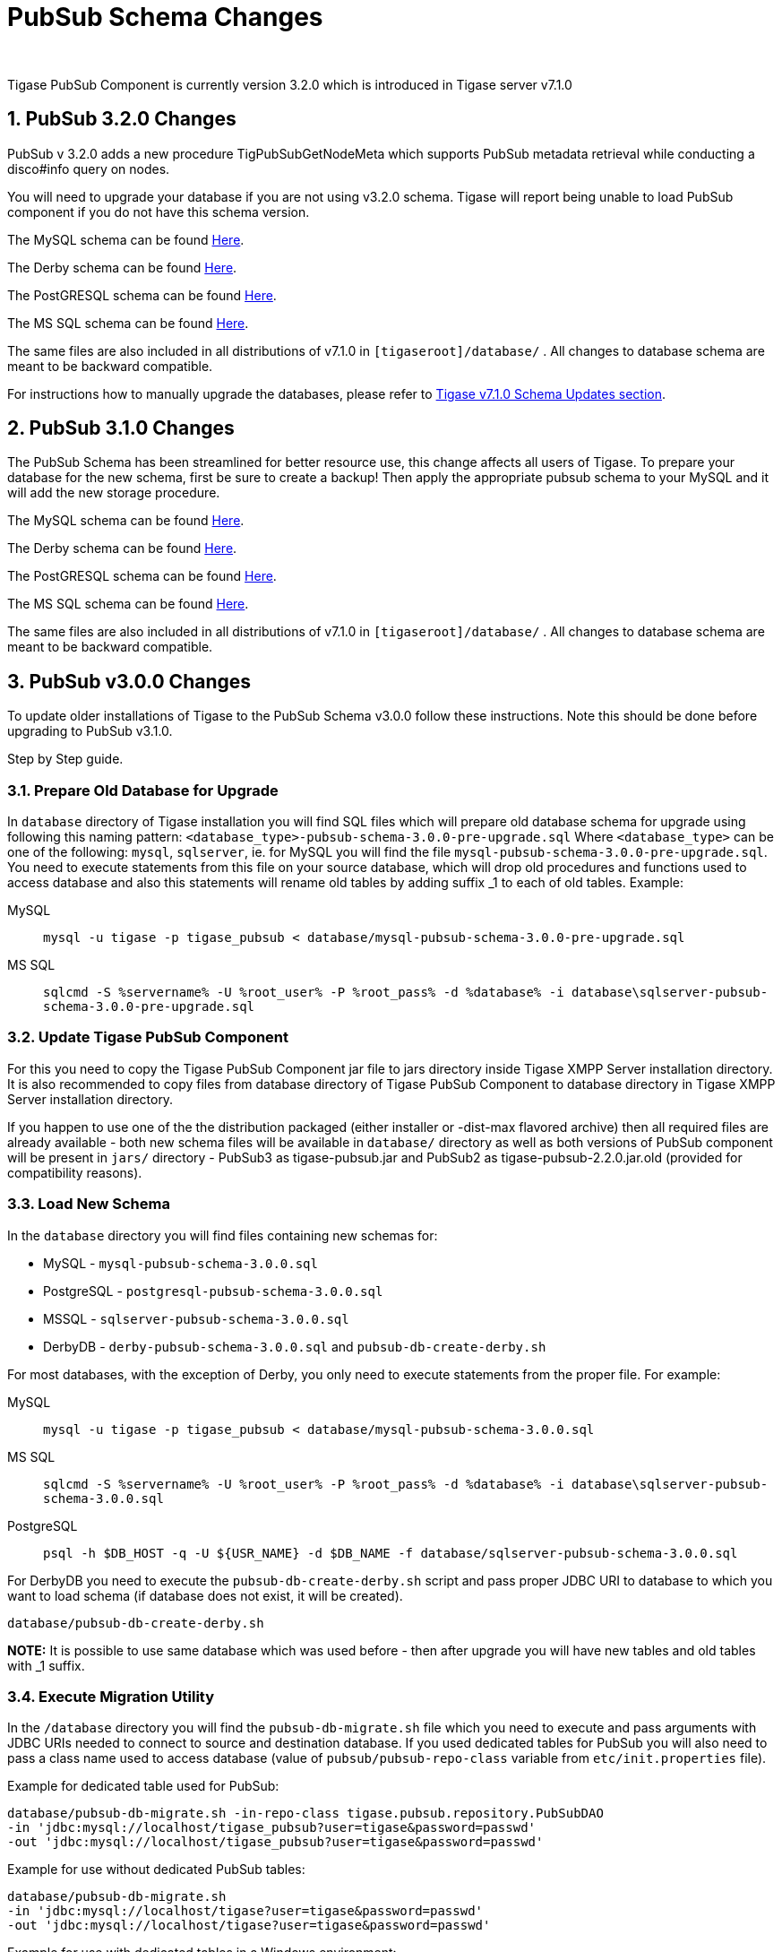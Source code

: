 [[PubsubSchemaChanges]]
PubSub Schema Changes
=====================
:author:
:version: v1.0 September, 2015
:date: 2015-30-09 17:28

:toc:
:numbered:
:website: http://www.tigase.org

Tigase PubSub Component is currently version 3.2.0 which is introduced in Tigase server v7.1.0

[[Pubsub3.2.0Changes]]
PubSub 3.2.0 Changes
--------------------

PubSub v 3.2.0 adds a new procedure TigPubSubGetNodeMeta which supports PubSub metadata retrieval while conducting a disco#info query on nodes.

You will need to upgrade your database if you are not using v3.2.0 schema. Tigase will report being unable to load PubSub component if you do not have this schema version.

The MySQL schema can be found link:https://projects.tigase.org/projects/tigase-pubsub/repository/revisions/master/entry/database/mysql-pubsub-schema-3.2.0.sql[Here].

The Derby schema can be found link:https://projects.tigase.org/projects/tigase-pubsub/repository/changes/database/derby-pubsub-schema-3.2.0.sql[Here].

The PostGRESQL schema can be found link:https://projects.tigase.org/projects/tigase-pubsub/repository/changes/database/postgresql-pubsub-schema-3.2.0.sql[Here].

The MS SQL schema can be found link:https://projects.tigase.org/projects/tigase-pubsub/repository/changes/database/sqlserver-pubsub-schema-3.2.0.sql[Here].

The same files are also included in all distributions of v7.1.0 in +[tigaseroot]/database/+ . All changes to database schema are meant to be backward compatible.

For instructions how to manually upgrade the databases, please refer to xref:tigaseServer71[Tigase v7.1.0 Schema Updates section].

[[Pubsub310change]]
PubSub 3.1.0 Changes
--------------------
The PubSub Schema has been streamlined for better resource use, this change affects all users of Tigase.
To prepare your database for the new schema, first be sure to create a backup!  Then apply the appropriate pubsub schema to your MySQL and it will add the new storage procedure.

The MySQL schema can be found link:https://projects.tigase.org/projects/tigase-pubsub/repository/revisions/master/entry/database/mysql-pubsub-schema-3.1.0.sql[Here].

The Derby schema can be found link:https://projects.tigase.org/projects/tigase-pubsub/repository/changes/database/derby-pubsub-schema-3.1.0.sql[Here].

The PostGRESQL schema can be found link:https://projects.tigase.org/projects/tigase-pubsub/repository/changes/database/postgresql-pubsub-schema-3.1.0.sql[Here].

The MS SQL schema can be found link:https://projects.tigase.org/projects/tigase-pubsub/repository/changes/database/sqlserver-pubsub-schema-3.1.0.sql[Here].

The same files are also included in all distributions of v7.1.0 in +[tigaseroot]/database/+ . All changes to database schema are meant to be backward compatible.

PubSub v3.0.0 Changes
---------------------
To update older installations of Tigase to the PubSub Schema v3.0.0 follow these instructions. Note this should be done before upgrading to PubSub v3.1.0.

Step by Step guide.

Prepare Old Database for Upgrade
~~~~~~~~~~~~~~~~~~~~~~~~~~~~~~~~
In +database+ directory of Tigase installation you will find SQL files which will prepare old database schema for upgrade using following this naming pattern: +<database_type>-pubsub-schema-3.0.0-pre-upgrade.sql+ Where +<database_type>+ can be one of the following: +mysql+, +sqlserver+, ie. for MySQL you will find the file +mysql-pubsub-schema-3.0.0-pre-upgrade.sql+. You need to execute statements from this file on your source database, which will drop old procedures and functions used to access database and also this statements will rename old tables by adding suffix _1 to each of old tables. Example:

MySQL::
  +mysql -u tigase -p tigase_pubsub < database/mysql-pubsub-schema-3.0.0-pre-upgrade.sql+

MS SQL::
  +sqlcmd -S %servername% -U %root_user% -P %root_pass% -d %database% -i database\sqlserver-pubsub-schema-3.0.0-pre-upgrade.sql+

Update Tigase PubSub Component
~~~~~~~~~~~~~~~~~~~~~~~~~~~~~~
For this you need to copy the Tigase PubSub Component jar file to jars directory inside Tigase XMPP Server installation directory. It is also recommended to copy files from database directory of Tigase PubSub Component to database directory in Tigase XMPP Server installation directory.

If you happen to use one of the the distribution packaged (either installer or -dist-max flavored archive) then all required files are already available - both new schema files will be available in +database/+ directory as well as both versions of PubSub component will be present in +jars/+ directory - PubSub3 as tigase-pubsub.jar and PubSub2 as tigase-pubsub-2.2.0.jar.old (provided for compatibility reasons).

Load New Schema
~~~~~~~~~~~~~~~
In the +database+ directory you will find files containing new schemas for:

- MySQL - +mysql-pubsub-schema-3.0.0.sql+
- PostgreSQL - +postgresql-pubsub-schema-3.0.0.sql+
- MSSQL - +sqlserver-pubsub-schema-3.0.0.sql+
- DerbyDB - +derby-pubsub-schema-3.0.0.sql+ and +pubsub-db-create-derby.sh+

For most databases, with the exception of Derby, you only need to execute statements from the proper file.  For example:

MySQL::
  +mysql -u tigase -p tigase_pubsub < database/mysql-pubsub-schema-3.0.0.sql+

MS SQL::
  +sqlcmd -S %servername% -U %root_user% -P %root_pass% -d %database% -i database\sqlserver-pubsub-schema-3.0.0.sql+

PostgreSQL::
  +psql -h $DB_HOST -q -U ${USR_NAME} -d $DB_NAME -f database/sqlserver-pubsub-schema-3.0.0.sql+

For DerbyDB you need to execute the +pubsub-db-create-derby.sh+ script and pass proper JDBC URI to database to which you want to load schema (if database does not exist, it will be created).
-----
database/pubsub-db-create-derby.sh
-----
*NOTE:* It is possible to use same database which was used before - then after upgrade you will have new tables and old tables with _1 suffix.

Execute Migration Utility
~~~~~~~~~~~~~~~~~~~~~~~~~
In the +/database+ directory you will find the +pubsub-db-migrate.sh+ file which you need to execute and pass arguments with JDBC URIs needed to connect to source and destination database. If you used dedicated tables for PubSub you will also need to pass a class name used to access database (value of +pubsub/pubsub-repo-class+ variable from +etc/init.properties+ file).

Example for dedicated table used for PubSub:
-----
database/pubsub-db-migrate.sh -in-repo-class tigase.pubsub.repository.PubSubDAO
-in 'jdbc:mysql://localhost/tigase_pubsub?user=tigase&password=passwd'
-out 'jdbc:mysql://localhost/tigase_pubsub?user=tigase&password=passwd'
-----

Example for use without dedicated PubSub tables:
-----
database/pubsub-db-migrate.sh
-in 'jdbc:mysql://localhost/tigase?user=tigase&password=passwd'
-out 'jdbc:mysql://localhost/tigase?user=tigase&password=passwd'
-----

Example for use with dedicated tables in a Windows environment:
-----
database/pubsub-db-migrate.cmd -in-repo-class tigase.pubsub.repository.PubSubDAO
-in 'jdbc:sqlserver://<hostname>\\<instance>:<port>;databaseName=<name>;user=tigase;password=tigase;schema=dbo;lastUpdateCount=false'
-out 'jdbc:sqlserver://<hostname>\\<instance>:<port>;databaseName=<name>;user=tigase;password=tigase;schema=dbo;lastUpdateCount=false'
-----

During execution this utility will report information about migration of PubSub data to the new schema, and the same information will be store in +pubsub_db_migration.log+.

Finish
~~~~~~
After successful migration you will have all data copied to new tables. Old tables will be renamed by adding suffix _1. After verification that everything works OK, you can delete old tables and it's content as it want be used any more.
